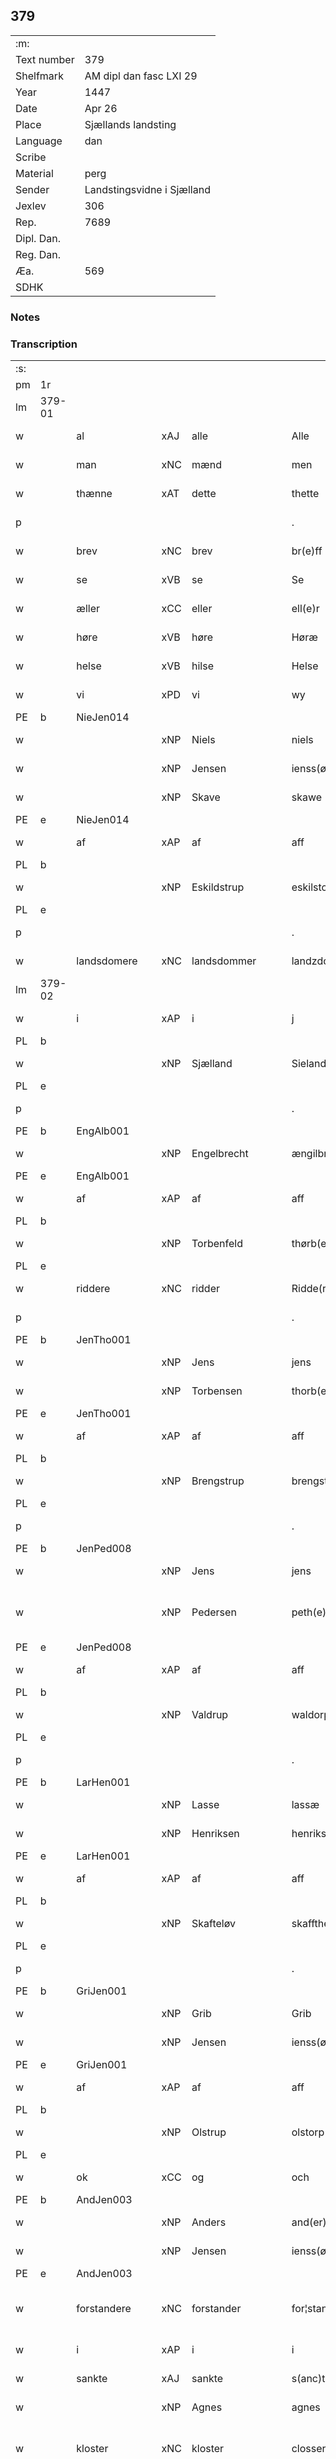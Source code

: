 ** 379
| :m:         |                            |
| Text number | 379                        |
| Shelfmark   | AM dipl dan fasc LXI 29    |
| Year        | 1447                       |
| Date        | Apr 26                     |
| Place       | Sjællands landsting        |
| Language    | dan                        |
| Scribe      |                            |
| Material    | perg                       |
| Sender      | Landstingsvidne i Sjælland |
| Jexlev      | 306                        |
| Rep.        | 7689                       |
| Dipl. Dan.  |                            |
| Reg. Dan.   |                            |
| Æa.         | 569                        |
| SDHK        |                            |

*** Notes


*** Transcription
| :s: |        |               |     |                |   |                   |                |   |   |   |                              |     |   |   |   |               |
| pm  | 1r     |               |     |                |   |                   |                |   |   |   |                              |     |   |   |   |               |
| lm  | 379-01 |               |     |                |   |                   |                |   |   |   |                              |     |   |   |   |               |
| w   |        | al            | xAJ | alle           |   | Alle              | Alle           |   |   |   |                              | dan |   |   |   |        379-01 |
| w   |        | man           | xNC | mænd           |   | men               | me            |   |   |   |                              | dan |   |   |   |        379-01 |
| w   |        | thænne        | xAT | dette          |   | thette            | thette         |   |   |   |                              | dan |   |   |   |        379-01 |
| p   |        |               |     |                |   | .                 | .              |   |   |   |                              | dan |   |   |   |        379-01 |
| w   |        | brev          | xNC | brev           |   | br(e)ff           | br̅ff           |   |   |   |                              | dan |   |   |   |        379-01 |
| w   |        | se            | xVB | se             |   | Se                | e             |   |   |   |                              | dan |   |   |   |        379-01 |
| w   |        | æller         | xCC | eller          |   | ell(e)r           | el̅lꝛ           |   |   |   |                              | dan |   |   |   |        379-01 |
| w   |        | høre          | xVB | høre           |   | Høræ              | Høꝛæ           |   |   |   |                              | dan |   |   |   |        379-01 |
| w   |        | helse         | xVB | hilse          |   | Helse             | Helſe          |   |   |   |                              | dan |   |   |   |        379-01 |
| w   |        | vi            | xPD | vi             |   | wy                | wẏ             |   |   |   |                              | dan |   |   |   |        379-01 |
| PE  | b      | NieJen014     |     |                |   |                   |                |   |   |   |                              |     |   |   |   |               |
| w   |        |               | xNP | Niels          |   | niels             | niel          |   |   |   |                              | dan |   |   |   |        379-01 |
| w   |        |               | xNP | Jensen         |   | ienss(øn)         | ienſ          |   |   |   |                              | dan |   |   |   |        379-01 |
| w   |        |               | xNP | Skave          |   | skawe             | ſkawe          |   |   |   |                              | dan |   |   |   |        379-01 |
| PE  | e      | NieJen014     |     |                |   |                   |                |   |   |   |                              |     |   |   |   |               |
| w   |        | af            | xAP | af             |   | aff               | aff            |   |   |   |                              | dan |   |   |   |        379-01 |
| PL  | b      |               |     |                |   |                   |                |   |   |   |                              |     |   |   |   |               |
| w   |        |               | xNP | Eskildstrup    |   | eskilstorp        | eſkılſtorp     |   |   |   |                              | dan |   |   |   |        379-01 |
| PL  | e      |               |     |                |   |                   |                |   |   |   |                              |     |   |   |   |               |
| p   |        |               |     |                |   | .                 | .              |   |   |   |                              | dan |   |   |   |        379-01 |
| w   |        | landsdomere   | xNC | landsdommer    |   | landzdome(r)      | landzdome     |   |   |   |                              | dan |   |   |   |        379-01 |
| lm  | 379-02 |               |     |                |   |                   |                |   |   |   |                              |     |   |   |   |               |
| w   |        | i             | xAP | i              |   | j                 | ȷ              |   |   |   |                              | dan |   |   |   |        379-02 |
| PL  | b      |               |     |                |   |                   |                |   |   |   |                              |     |   |   |   |               |
| w   |        |               | xNP | Sjælland       |   | Sieland           | ıeland        |   |   |   |                              | dan |   |   |   |        379-02 |
| PL  | e      |               |     |                |   |                   |                |   |   |   |                              |     |   |   |   |               |
| p   |        |               |     |                |   | .                 | .              |   |   |   |                              | dan |   |   |   |        379-02 |
| PE  | b      | EngAlb001     |     |                |   |                   |                |   |   |   |                              |     |   |   |   |               |
| w   |        |               | xNP | Engelbrecht    |   | ængilbricht       | ængilbricht    |   |   |   |                              | dan |   |   |   |        379-02 |
| PE  | e      | EngAlb001     |     |                |   |                   |                |   |   |   |                              |     |   |   |   |               |
| w   |        | af            | xAP | af             |   | aff               | aff            |   |   |   |                              | dan |   |   |   |        379-02 |
| PL  | b      |               |     |                |   |                   |                |   |   |   |                              |     |   |   |   |               |
| w   |        |               | xNP | Torbenfeld     |   | thørb(er)nnefellæ | thøꝛbnnefellæ |   |   |   |                              | dan |   |   |   |        379-02 |
| PL  | e      |               |     |                |   |                   |                |   |   |   |                              |     |   |   |   |               |
| w   |        | riddere       | xNC | ridder         |   | Ridde(r)          | Ridde         |   |   |   |                              | dan |   |   |   |        379-02 |
| p   |        |               |     |                |   | .                 | .              |   |   |   |                              | dan |   |   |   |        379-02 |
| PE  | b      | JenTho001     |     |                |   |                   |                |   |   |   |                              |     |   |   |   |               |
| w   |        |               | xNP | Jens           |   | jens              | ȷen           |   |   |   |                              | dan |   |   |   |        379-02 |
| w   |        |               | xNP | Torbensen      |   | thorb(e)nss(øn)   | thoꝛbn̅ſ       |   |   |   |                              | dan |   |   |   |        379-02 |
| PE  | e      | JenTho001     |     |                |   |                   |                |   |   |   |                              |     |   |   |   |               |
| w   |        | af            | xAP | af             |   | aff               | aff            |   |   |   |                              | dan |   |   |   |        379-02 |
| PL  | b      |               |     |                |   |                   |                |   |   |   |                              |     |   |   |   |               |
| w   |        |               | xNP | Brengstrup     |   | brengstorp        | brengſtoꝛp     |   |   |   |                              | dan |   |   |   |        379-02 |
| PL  | e      |               |     |                |   |                   |                |   |   |   |                              |     |   |   |   |               |
| p   |        |               |     |                |   | .                 | .              |   |   |   |                              | dan |   |   |   |        379-02 |
| PE  | b      | JenPed008     |     |                |   |                   |                |   |   |   |                              |     |   |   |   |               |
| w   |        |               | xNP | Jens           |   | jens              | ȷen           |   |   |   |                              | dan |   |   |   |        379-02 |
| w   |        |               | xNP | Pedersen       |   | peth(e)r¦ss(øn)   | pethr¦ſ      |   |   |   |                              | dan |   |   |   | 379-02-379-03 |
| PE  | e      | JenPed008     |     |                |   |                   |                |   |   |   |                              |     |   |   |   |               |
| w   |        | af            | xAP | af             |   | aff               | aff            |   |   |   |                              | dan |   |   |   |        379-03 |
| PL  | b      |               |     |                |   |                   |                |   |   |   |                              |     |   |   |   |               |
| w   |        |               | xNP | Valdrup        |   | waldorp           | waldoꝛp        |   |   |   |                              | dan |   |   |   |        379-03 |
| PL  | e      |               |     |                |   |                   |                |   |   |   |                              |     |   |   |   |               |
| p   |        |               |     |                |   | .                 | .              |   |   |   |                              | dan |   |   |   |        379-03 |
| PE  | b      | LarHen001     |     |                |   |                   |                |   |   |   |                              |     |   |   |   |               |
| w   |        |               | xNP | Lasse          |   | lassæ             | laſſæ          |   |   |   |                              | dan |   |   |   |        379-03 |
| w   |        |               | xNP | Henriksen      |   | henrikss(øn)      | henrikſ       |   |   |   |                              | dan |   |   |   |        379-03 |
| PE  | e      | LarHen001     |     |                |   |                   |                |   |   |   |                              |     |   |   |   |               |
| w   |        | af            | xAP | af             |   | aff               | aff            |   |   |   |                              | dan |   |   |   |        379-03 |
| PL  | b      |               |     |                |   |                   |                |   |   |   |                              |     |   |   |   |               |
| w   |        |               | xNP | Skafteløv      |   | skafftheløwe      | ſkafftheløwe   |   |   |   |                              | dan |   |   |   |        379-03 |
| PL  | e      |               |     |                |   |                   |                |   |   |   |                              |     |   |   |   |               |
| p   |        |               |     |                |   | .                 | .              |   |   |   |                              | dan |   |   |   |        379-03 |
| PE  | b      | GriJen001     |     |                |   |                   |                |   |   |   |                              |     |   |   |   |               |
| w   |        |               | xNP | Grib           |   | Grib              | Grıb           |   |   |   |                              | dan |   |   |   |        379-03 |
| w   |        |               | xNP | Jensen         |   | ienss(øn)         | ıenſ          |   |   |   |                              | dan |   |   |   |        379-03 |
| PE  | e      | GriJen001     |     |                |   |                   |                |   |   |   |                              |     |   |   |   |               |
| w   |        | af            | xAP | af             |   | aff               | aff            |   |   |   |                              | dan |   |   |   |        379-03 |
| PL  | b      |               |     |                |   |                   |                |   |   |   |                              |     |   |   |   |               |
| w   |        |               | xNP | Olstrup        |   | olstorp           | olſtoꝛp        |   |   |   |                              | dan |   |   |   |        379-03 |
| PL  | e      |               |     |                |   |                   |                |   |   |   |                              |     |   |   |   |               |
| w   |        | ok            | xCC | og             |   | och               | och            |   |   |   |                              | dan |   |   |   |        379-03 |
| PE  | b      | AndJen003     |     |                |   |                   |                |   |   |   |                              |     |   |   |   |               |
| w   |        |               | xNP | Anders         |   | and(er)s          | and          |   |   |   |                              | dan |   |   |   |        379-03 |
| w   |        |               | xNP | Jensen         |   | ienss(øn)         | ıenſ          |   |   |   |                              | dan |   |   |   |        379-03 |
| PE  | e      | AndJen003     |     |                |   |                   |                |   |   |   |                              |     |   |   |   |               |
| w   |        | forstandere   | xNC | forstander     |   | for¦stande(r)     | foꝛ¦ſtande    |   |   |   |                              | dan |   |   |   | 379-03—379-04 |
| w   |        | i             | xAP | i              |   | i                 | i              |   |   |   |                              | dan |   |   |   |        379-04 |
| w   |        | sankte        | xAJ | sankte         |   | s(anc)te          | ſt̅e            |   |   |   |                              | dan |   |   |   |        379-04 |
| w   |        |               | xNP | Agnes          |   | agnes             | agne          |   |   |   |                              | dan |   |   |   |        379-04 |
| w   |        | kloster       | xNC | kloster        |   | closser           | cloſſer        |   |   |   | ſſ crossed; corrected to ſt? | dan |   |   |   |        379-04 |
| w   |        | i             | xAP | i              |   | j                 | j              |   |   |   |                              | dan |   |   |   |        379-04 |
| w   |        |               | xNP | Roskilde       |   | Roskildhæ         | Roſkildhæ      |   |   |   |                              | dan |   |   |   |        379-04 |
| p   |        |               |     |                |   | .                 | .              |   |   |   |                              | dan |   |   |   |        379-04 |
| w   |        | ævinnelik     | xAJ | evindelige     |   | Eui(n)delighe     | Eui̅delıghe     |   |   |   |                              | dan |   |   |   |        379-04 |
| w   |        | mæth          | xAP | med            |   | m(et)             | mꝫ             |   |   |   |                              | dan |   |   |   |        379-04 |
| w   |        | guth          | xNC | Gud            |   | guth              | guth           |   |   |   |                              | dan |   |   |   |        379-04 |
| p   |        |               |     |                |   | .                 | .              |   |   |   |                              | dan |   |   |   |        379-04 |
| w   |        | kungøre       | xVB | kundgøre       |   | kungør(e)         | kǔngøꝛ        |   |   |   |                              | dan |   |   |   |        379-04 |
| w   |        | vi            | xPD | vi             |   | wy                | wẏ             |   |   |   |                              | dan |   |   |   |        379-04 |
| w   |        | al            | xAJ | alle           |   | alle              | alle           |   |   |   |                              | dan |   |   |   |        379-04 |
| w   |        | man           | xNC | mænd           |   | men               | me            |   |   |   |                              | dan |   |   |   |        379-04 |
| w   |        | nærværende    | xAJ | nærværende     |   | neru(erende)      | neru         |   |   |   |                              | dan |   |   |   |        379-04 |
| lm  | 379-05 |               |     |                |   |                   |                |   |   |   |                              |     |   |   |   |               |
| w   |        | sum           | xPD | som            |   | som               | ſo            |   |   |   |                              | dan |   |   |   |        379-05 |
| w   |        | kome+skulende | xAJ | kommeskullende |   | kome(skulende)    | kome̅          |   |   |   |                              | dan |   |   |   |        379-05 |
| p   |        |               |     |                |   | .                 | .              |   |   |   |                              | dan |   |   |   |        379-05 |
| w   |        | at            | xCS | at             |   | at                | at             |   |   |   |                              | dan |   |   |   |        379-05 |
| w   |        | ar            | xNC | år             |   | aar               | aar            |   |   |   |                              | dan |   |   |   |        379-05 |
| w   |        | æfter         | xAP | efter          |   | efft(er)          | efft          |   |   |   |                              | dan |   |   |   |        379-05 |
| w   |        | guth          | xNC | Guds           |   | guts              | gut           |   |   |   |                              | dan |   |   |   |        379-05 |
| w   |        | byrth         | xNC | byrd           |   | bird              | bird           |   |   |   |                              | dan |   |   |   |        379-05 |
| p   |        |               |     |                |   | .                 | .              |   |   |   |                              | dan |   |   |   |        379-05 |
| w   |        | 1447          | xNA | 1447           |   | mcdxlvij          | cdxlvij       |   |   |   |                              | dan |   |   |   |        379-05 |
| p   |        |               |     |                |   | .                 | .              |   |   |   |                              | dan |   |   |   |        379-05 |
| w   |        | thæn          | xAT | den            |   | th(e)n            | th̅            |   |   |   |                              | dan |   |   |   |        379-05 |
| w   |        | othensdagh    | xNC | onsdag         |   | othensdagh        | othenſdagh     |   |   |   |                              | dan |   |   |   |        379-05 |
| w   |        | næst          | xAJ | næst           |   | nest              | neſt           |   |   |   |                              | dan |   |   |   |        379-05 |
| w   |        | for           | xAP | fore           |   | fore              | foꝛe           |   |   |   |                              | dan |   |   |   |        379-05 |
| w   |        | sankte        | xAJ | sankte         |   | s(anc)te          | ste̅            |   |   |   |                              | dan |   |   |   |        379-05 |
| w   |        |               | xNP | Valborg        |   | walburghe         | walburghe      |   |   |   |                              | dan |   |   |   |        379-05 |
| lm  | 379-06 |               |     |                |   |                   |                |   |   |   |                              |     |   |   |   |               |
| w   |        | dagh          | xNC | dag            |   | dagh              | dagh           |   |   |   |                              | dan |   |   |   |        379-06 |
| p   |        |               |     |                |   | .                 | .              |   |   |   |                              | dan |   |   |   |        379-06 |
| w   |        | for           | xAP | for            |   | ffor              | ffoꝛ           |   |   |   |                              | dan |   |   |   |        379-06 |
| w   |        | vi            | xPD | os             |   | oss               | oſſ            |   |   |   |                              | dan |   |   |   |        379-06 |
| w   |        | upovena       | xAV | påne           |   | Pane              | Pane           |   |   |   |                              | dan |   |   |   |        379-06 |
| w   |        | sjalandsfar   | xNC | Sjællandsfar   |   | Sielandzfa(r)     | ıelandzfa    |   |   |   |                              | dan |   |   |   |        379-06 |
| w   |        | landsthing    | xNC | landsting      |   | landzthingh       | landzthingh    |   |   |   |                              | dan |   |   |   |        379-06 |
| p   |        |               |     |                |   | .                 | .              |   |   |   |                              | dan |   |   |   |        379-06 |
| w   |        | mang          | xAJ | mange          |   | mangæ             | mangæ          |   |   |   |                              | dan |   |   |   |        379-06 |
| w   |        | goth          | xAJ | gode           |   | gode              | gode           |   |   |   |                              | dan |   |   |   |        379-06 |
| w   |        | man           | xNC | mænd           |   | men               | me            |   |   |   |                              | dan |   |   |   |        379-06 |
| w   |        | nærværende    | xAJ | nærværende     |   | ner(verende)      | ner           |   |   |   | de-sup                       | dan |   |   |   |        379-06 |
| w   |        | sum           | xPD | som            |   | som               | ſo            |   |   |   |                              | dan |   |   |   |        379-06 |
| w   |        | landsthing    | xNC | landstinget    |   | landzthingh(et)   | landzthınghꝫ   |   |   |   |                              | dan |   |   |   |        379-06 |
| lm  | 379-07 |               |     |                |   |                   |                |   |   |   |                              |     |   |   |   |               |
| w   |        | thæn          | xAT | den            |   | th(e)n            | th̅            |   |   |   |                              | dan |   |   |   |        379-07 |
| w   |        | dagh          | xNC | dag            |   | dagh              | dagh           |   |   |   |                              | dan |   |   |   |        379-07 |
| w   |        | søkje         | xVB | søgte          |   | Søkte             | økte          |   |   |   |                              | dan |   |   |   |        379-07 |
| w   |        | være          | xVB | vor            |   | wor               | woꝛ            |   |   |   |                              | dan |   |   |   |        379-07 |
| w   |        | skikke        | xVB | skikket        |   | skick(et)         | ſkickͭ          |   |   |   |                              | dan |   |   |   |        379-07 |
| w   |        | vælboren      | xAJ | velbåren       |   | welbor(e)n        | welbor       |   |   |   |                              | dan |   |   |   |        379-07 |
| w   |        | man           | xNC | mand           |   | man               | ma            |   |   |   |                              | dan |   |   |   |        379-07 |
| p   |        |               |     |                |   | .                 | .              |   |   |   |                              | dan |   |   |   |        379-07 |
| PE  | b      | HenÅst001     |     |                |   |                   |                |   |   |   |                              |     |   |   |   |               |
| w   |        |               | xNP | Henrik         |   | henrik            | henrik         |   |   |   |                              | dan |   |   |   |        379-07 |
| w   |        |               | xNP | Åstredsen      |   | ostryss(øn)       | oſtrẏſ        |   |   |   |                              | dan |   |   |   |        379-07 |
| PE  | e      | HenÅst001     |     |                |   |                   |                |   |   |   |                              |     |   |   |   |               |
| p   |        |               |     |                |   | .                 | .              |   |   |   |                              | dan |   |   |   |        379-07 |
| w   |        | upsta         | xVB | opstod         |   | wpstod            | wpſtod         |   |   |   |                              | dan |   |   |   |        379-07 |
| w   |        | mæth          | xAP | med            |   | m(et)             | mꝫ             |   |   |   |                              | dan |   |   |   |        379-07 |
| w   |        | fri           | xAJ | fri            |   | fry               | frẏ            |   |   |   |                              | dan |   |   |   |        379-07 |
| w   |        | vilje         | xNC | vilje          |   | wilie             | wilie          |   |   |   |                              | dan |   |   |   |        379-07 |
| w   |        | ok            | xCC | og             |   | och               | och            |   |   |   |                              | dan |   |   |   |        379-07 |
| w   |        | berath        | xAJ | beråd          |   | beradh            | beradh         |   |   |   |                              | dan |   |   |   |        379-07 |
| lm  | 379-08 |               |     |                |   |                   |                |   |   |   |                              |     |   |   |   |               |
| w   |        | hugh          | xNC | hu             |   | hugh              | húgh           |   |   |   |                              | dan |   |   |   |        379-08 |
| w   |        | uppe          | xAP | oppe           |   | vppe              | ve            |   |   |   |                              | dan |   |   |   |        379-08 |
| w   |        | fornævnd      | xAJ | fornævnte      |   | for(nefnde)       | foꝛ           |   |   |   | de-sup                       | dan |   |   |   |        379-08 |
| p   |        |               |     |                |   | .                 | .              |   |   |   |                              | dan |   |   |   |        379-08 |
| w   |        | landsthing    | xNC | landsting      |   | landzthingh       | landzthingh    |   |   |   |                              | dan |   |   |   |        379-08 |
| p   |        |               |     |                |   | .                 | .              |   |   |   |                              | dan |   |   |   |        379-08 |
| w   |        | skøte         | xVB | skøde          |   | Skøte             | køte          |   |   |   |                              | dan |   |   |   |        379-08 |
| w   |        | uplate        | xVB | oplod          |   | wplod             | wplod          |   |   |   |                              | dan |   |   |   |        379-08 |
| w   |        | ok            | xCC | og             |   | oc                | oc             |   |   |   |                              | dan |   |   |   |        379-08 |
| w   |        | afhænde       | xVB | afhænde        |   | aff hendhe        | aff hendhe     |   |   |   |                              | dan |   |   |   |        379-08 |
| w   |        | vælboren      | xAJ | velbåren       |   | welbor(e)n        | welbor       |   |   |   |                              | dan |   |   |   |        379-08 |
| w   |        | man           | xNC | mand           |   | man               | ma            |   |   |   |                              | dan |   |   |   |        379-08 |
| w   |        | ok            | xCC | og             |   | oc                | oc             |   |   |   |                              | dan |   |   |   |        379-08 |
| w   |        | ærlik         | xAJ | ærlig          |   | ærligh            | ærligh         |   |   |   |                              | dan |   |   |   |        379-08 |
| w   |        | hærre         | xNC | herr           |   | h(e)r             | hꝝ̅             |   |   |   |                              | dan |   |   |   |        379-08 |
| lm  | 379-09 |               |     |                |   |                   |                |   |   |   |                              |     |   |   |   |               |
| PE  | b      | JepLun001     |     |                |   |                   |                |   |   |   |                              |     |   |   |   |               |
| w   |        |               |     | Jep            |   | jeup              | ȷeup           |   |   |   |                              | dan |   |   |   |        379-09 |
| w   |        |               |     | Lunge          |   | lunge             | lunge          |   |   |   |                              | dan |   |   |   |        379-09 |
| PE  | e      | JepLun001     |     |                |   |                   |                |   |   |   |                              |     |   |   |   |               |
| p   |        |               |     |                |   | .                 | .              |   |   |   |                              | dan |   |   |   |        379-09 |
| w   |        | riddere       | xNC | ridder         |   | Ridde(r)          | Ridde         |   |   |   |                              | dan |   |   |   |        379-09 |
| w   |        | i             | xAP | i              |   | j                 | j              |   |   |   |                              | dan |   |   |   |        379-09 |
| PL  | b      |               |     |                |   |                   |                |   |   |   |                              |     |   |   |   |               |
| w   |        |               |     | Næsby          |   | nesby             | neſbẏ          |   |   |   |                              | dan |   |   |   |        379-09 |
| PL  | e      |               |     |                |   |                   |                |   |   |   |                              |     |   |   |   |               |
| p   |        |               |     |                |   | .                 | .              |   |   |   |                              | dan |   |   |   |        379-09 |
| w   |        | al            | xAJ | alt            |   | alt               | alt            |   |   |   |                              | dan |   |   |   |        379-09 |
| w   |        | han           | xPD | hans           |   | hans              | han           |   |   |   |                              | dan |   |   |   |        379-09 |
| w   |        | fæthrene      | xNC | fædrene        |   | fæth(e)rne        | fæthrne       |   |   |   |                              | dan |   |   |   |        379-09 |
| w   |        | ok            | xCC | og             |   | oc                | oc             |   |   |   |                              | dan |   |   |   |        379-09 |
| w   |        | rættighhet    | xNC | rettighed      |   | rætigheyt         | rætigheẏt      |   |   |   |                              | dan |   |   |   |        379-09 |
| w   |        | innen         | xAP | inden          |   | jnne(n)           | ȷnne̅           |   |   |   |                              | dan |   |   |   |        379-09 |
| w   |        | goths         | xNC | gods           |   | gots              | got           |   |   |   |                              | dan |   |   |   |        379-09 |
| w   |        | i             | xAP | i              |   | j                 | j              |   |   |   |                              | dan |   |   |   |        379-09 |
| PL  | b      |               |     |                |   |                   |                |   |   |   |                              |     |   |   |   |               |
| w   |        |               | xNP | Reinstrup      |   | Ræghenstorp       | Ræghenſtoꝛp    |   |   |   |                              | dan |   |   |   |        379-09 |
| PL  | e      |               |     |                |   |                   |                |   |   |   |                              |     |   |   |   |               |
| lm  | 379-10 |               |     |                |   |                   |                |   |   |   |                              |     |   |   |   |               |
| w   |        | i             | xAP | i              |   | j                 | j              |   |   |   |                              | dan |   |   |   |        379-10 |
| PL  | b      |               |     |                |   |                   |                |   |   |   |                              |     |   |   |   |               |
| w   |        |               | xNP | Flakkebjergs   |   | flakkeb(er)gs     | flakkebg̅      |   |   |   |                              | dan |   |   |   |        379-10 |
| w   |        | hæreth        | xNC | herred         |   | h(e)rr(et)        | hꝛr̅            |   |   |   |                              | dan |   |   |   |        379-10 |
| PL  | e      |               |     |                |   |                   |                |   |   |   |                              |     |   |   |   |               |
| w   |        | i             | xAP | i              |   | j                 | j              |   |   |   |                              | dan |   |   |   |        379-10 |
| PL  | b      |               |     |                |   |                   |                |   |   |   |                              |     |   |   |   |               |
| w   |        |               | xNP | Gunderslev     |   | gu(n)nersleff     | gu̅nerſleff     |   |   |   |                              | dan |   |   |   |        379-10 |
| PL  | e      |               |     |                |   |                   |                |   |   |   |                              |     |   |   |   |               |
| w   |        | sokn          | xNC | sogn           |   | song              | ſong           |   |   |   |                              | dan |   |   |   |        379-10 |
| w   |        | ligje         | xVB | liggende       |   | ligend(e)         | ligen         |   |   |   |                              | dan |   |   |   |        379-10 |
| p   |        |               |     |                |   | /                 | /              |   |   |   |                              | dan |   |   |   |        379-10 |
| w   |        | mæth          | xAP | med            |   | m(et)             | mꝫ             |   |   |   |                              | dan |   |   |   |        379-10 |
| w   |        | al            | xAJ | alle           |   | alle              | alle           |   |   |   |                              | dan |   |   |   |        379-10 |
| w   |        | sin           | xPD | sine           |   | syne              | ſẏne           |   |   |   |                              | dan |   |   |   |        379-10 |
| w   |        | tilligjelse   | xNC | tilliggelse    |   | tilligelse        | tılligelſe     |   |   |   |                              | dan |   |   |   |        379-10 |
| w   |        | ænghe         | xPD | enge           |   | enghæ             | enghæ          |   |   |   |                              | dan |   |   |   |        379-10 |
| w   |        | undentaken    | xAJ | undetagne      |   | wndh(e)n¦tagne    | wndh¦̅tagne    |   |   |   |                              | dan |   |   |   | 379-10-379-11 |
| p   |        |               |     |                |   | .                 | .              |   |   |   |                              | dan |   |   |   |        379-11 |
| w   |        | til           | xAP | til            |   | til               | til            |   |   |   |                              | dan |   |   |   |        379-11 |
| w   |        | ævinnelik     | xAJ | evindelige     |   | eui(n)delighe     | eui̅delighe     |   |   |   |                              | dan |   |   |   |        379-11 |
| w   |        | eghe          | xNC | eje            |   | eghæ              | eghæ           |   |   |   |                              | dan |   |   |   |        379-11 |
| p   |        |               |     |                |   | .                 | .              |   |   |   |                              | dan |   |   |   |        379-11 |
| w   |        | nytje         | xVB | nyde           |   | nythe             | nẏthe          |   |   |   |                              | dan |   |   |   |        379-11 |
| w   |        | ok            | xCC | og             |   | oc                | oc             |   |   |   |                              | dan |   |   |   |        379-11 |
| w   |        | behalde       | xVB | beholde        |   | beholde           | beholde        |   |   |   |                              | dan |   |   |   |        379-11 |
| w   |        | skule         | xVB | skullende      |   | scule(n)d(e)      | ſcule̅         |   |   |   |                              | dan |   |   |   |        379-11 |
| p   |        |               |     |                |   | .                 | .              |   |   |   |                              | dan |   |   |   |        379-11 |
| w   |        | ok            | xCC | og             |   | och               | och            |   |   |   |                              | dan |   |   |   |        379-11 |
| w   |        | sæghje        | xVB | sagde          |   | sathæ             | ſathæ          |   |   |   |                              | dan |   |   |   |        379-11 |
| w   |        | sik           | xPD | sig            |   | sigh              | ſıgh           |   |   |   |                              | dan |   |   |   |        379-11 |
| w   |        | at            | xIM | at             |   | at                | at             |   |   |   |                              | dan |   |   |   |        379-11 |
| w   |        | fri           | xVB | fri            |   | fry               | frẏ            |   |   |   |                              | dan |   |   |   |        379-11 |
| w   |        | ok            | xCC | og             |   | oc                | oc             |   |   |   |                              | dan |   |   |   |        379-11 |
| w   |        | hæmle         | xVB | hjemle         |   | hemlæ             | hemlæ          |   |   |   |                              | dan |   |   |   |        379-11 |
| lm  | 379-12 |               |     |                |   |                   |                |   |   |   |                              |     |   |   |   |               |
| w   |        | fornævnd      | xAJ | fornævnte      |   | for(nefnde)       | foꝛᷠͤ            |   |   |   |                              | dan |   |   |   |        379-12 |
| p   |        |               |     |                |   | .                 | .              |   |   |   |                              | dan |   |   |   |        379-12 |
| w   |        | rættighhet    | xNC | rettighed      |   | rætigheyt         | rætigheyt      |   |   |   |                              | dan |   |   |   |        379-12 |
| w   |        | sum           | xPD | som            |   | som               | ſo            |   |   |   |                              | dan |   |   |   |        379-12 |
| w   |        | han           | xPD | ham            |   | hanu(m)           | hanu̅           |   |   |   |                              | dan |   |   |   |        379-12 |
| w   |        | af            | xAP | af             |   | aff               | aff            |   |   |   |                              | dan |   |   |   |        379-12 |
| w   |        | ræt           | xAJ | ret            |   | ræth              | ræth           |   |   |   |                              | dan |   |   |   |        379-12 |
| w   |        | arv           | xNC | arv            |   | arff              | arff           |   |   |   |                              | dan |   |   |   |        379-12 |
| w   |        | tilfalle      | xVB | tilfalden      |   | til fallen        | til falle     |   |   |   |                              | dan |   |   |   |        379-12 |
| w   |        | være          | xVB | er             |   | ær                | ær             |   |   |   |                              | dan |   |   |   |        379-12 |
| w   |        | i             | xAP | i              |   | j                 | j              |   |   |   |                              | dan |   |   |   |        379-12 |
| w   |        | fornævnd      | xAJ | fornævnte      |   | for(nefnde)       | foꝛ           |   |   |   | de-sup                       | dan |   |   |   |        379-12 |
| PL  | b      |               |     |                |   |                   |                |   |   |   |                              |     |   |   |   |               |
| w   |        |               | xNP | Reinstrup      |   | Rægenstorp        | Rægenſtorp     |   |   |   |                              | dan |   |   |   |        379-12 |
| PL  | e      |               |     |                |   |                   |                |   |   |   |                              |     |   |   |   |               |
| p   |        |               |     |                |   | /                 | /              |   |   |   |                              | dan |   |   |   |        379-12 |
| w   |        | fornævnd      | xAJ | fornævnte      |   | for(nefnde)       | forᷠͤ            |   |   |   |                              | dan |   |   |   |        379-12 |
| w   |        | hærre         | xNC | herr           |   | h(er)             | h̅              |   |   |   |                              | dan |   |   |   |        379-12 |
| PE  | b      | JepLun001     |     |                |   |                   |                |   |   |   |                              |     |   |   |   |               |
| w   |        |               | xNP | Jep            |   | jeup              | jeup           |   |   |   |                              | dan |   |   |   |        379-12 |
| lm  | 379-13 |               |     |                |   |                   |                |   |   |   |                              |     |   |   |   |               |
| w   |        |               | xNP | Lunge          |   | lu(n)ge           | lu̅ge           |   |   |   |                              | dan |   |   |   |        379-13 |
| PE  | e      | JepLun001     |     |                |   |                   |                |   |   |   |                              |     |   |   |   |               |
| w   |        | han           | xPD | ham            |   | hanu(m)           | hanu̅           |   |   |   |                              | dan |   |   |   |        379-13 |
| w   |        | æller         | xCC | eller          |   | ell(e)r           | el̅lꝛ           |   |   |   |                              | dan |   |   |   |        379-13 |
| w   |        | han           | xPD | hans           |   | han{s}            | han{s}         |   |   |   |                              | dan |   |   |   |        379-13 |
| w   |        | arving        | xNC | arvinge        |   | arwinghe          | arwinghe       |   |   |   |                              | dan |   |   |   |        379-13 |
| p   |        |               |     |                |   | /                 | /              |   |   |   |                              | dan |   |   |   |        379-13 |
| w   |        | mæth          | xAP | med            |   | m(et)             | mꝫ             |   |   |   |                              | dan |   |   |   |        379-13 |
| w   |        | sik           | xPD | sig            |   | sigh              | ſigh           |   |   |   |                              | dan |   |   |   |        379-13 |
| w   |        | ok            | xCC | og             |   | oc                | oc             |   |   |   |                              | dan |   |   |   |        379-13 |
| w   |        | sin           | xPD | sine           |   | syne              | ſyne           |   |   |   |                              | dan |   |   |   |        379-13 |
| w   |        | arving        | xNC | arvinge        |   | arwingæ           | arwingæ        |   |   |   |                              | dan |   |   |   |        379-13 |
| w   |        | for           | xAP | for            |   | forr              | forꝛ           |   |   |   |                              | dan |   |   |   |        379-13 |
| w   |        | hvær          | xPD | hver           |   | hw(er)            | hw            |   |   |   |                              | dan |   |   |   |        379-13 |
| w   |        | man           | xNC | mands          |   | mantz             | mantz          |   |   |   |                              | dan |   |   |   |        379-13 |
| w   |        | tiltale       | xNC | tiltale        |   | tiltale           | tiltale        |   |   |   |                              | dan |   |   |   |        379-13 |
| w   |        | æfter         | xAP | efter          |   | efft(er)          | efft          |   |   |   |                              | dan |   |   |   |        379-13 |
| lm  | 379-14 |               |     |                |   |                   |                |   |   |   |                              |     |   |   |   |               |
| w   |        | landslogh     | xNC | landslov       |   | landzlogh         | landzlogh      |   |   |   |                              | dan |   |   |   |        379-14 |
| w   |        | ok            | xCC | og             |   | Och               | Och            |   |   |   |                              | dan |   |   |   |        379-14 |
| w   |        | kænne         | xVB | kende          |   | kend(e)           | ken           |   |   |   |                              | dan |   |   |   |        379-14 |
| w   |        | sik           | xPD | sig            |   | sigh              | ſigh           |   |   |   |                              | dan |   |   |   |        379-14 |
| w   |        | i             | xAP | i              |   | i                 | i              |   |   |   |                              | dan |   |   |   |        379-14 |
| w   |        | sin           | xPD | sine           |   | syne              | ſyne           |   |   |   |                              | dan |   |   |   |        379-14 |
| w   |        | ful           | xAJ | fulde          |   | fullæ             | fullæ          |   |   |   |                              | dan |   |   |   |        379-14 |
| w   |        | nøghe         | xNC | nøje           |   | nøwæ              | nøwæ           |   |   |   |                              | dan |   |   |   |        379-14 |
| w   |        | up            | xAP | op             |   | wp                | wp             |   |   |   |                              | dan |   |   |   |        379-14 |
| w   |        | at            | xIM | at             |   | at                | at             |   |   |   |                              | dan |   |   |   |        379-14 |
| w   |        | have          | xVB | have           |   | haffue            | haffue         |   |   |   |                              | dan |   |   |   |        379-14 |
| w   |        | bære          | xVB | båret          |   | bor(et)           | boꝛͭ            |   |   |   |                              | dan |   |   |   |        379-14 |
| p   |        |               |     |                |   | .                 | .              |   |   |   |                              | dan |   |   |   |        379-14 |
| w   |        | fæ            | xNC | fæ             |   | fææ               | fææ            |   |   |   |                              | dan |   |   |   |        379-14 |
| w   |        | ok            | xCC | og             |   | oc                | oc             |   |   |   |                              | dan |   |   |   |        379-14 |
| w   |        | ful           | xAJ | fuldt          |   | fult              | fǔlt           |   |   |   |                              | dan |   |   |   |        379-14 |
| w   |        | værth         | xNC | værd           |   | wærd              | wæꝛd           |   |   |   |                              | dan |   |   |   |        379-14 |
| w   |        | for           | xAP | for            |   | fo(r)             | fo            |   |   |   |                              | dan |   |   |   |        379-14 |
| lm  | 379-15 |               |     |                |   |                   |                |   |   |   |                              |     |   |   |   |               |
| w   |        | fornævnd      | xAJ | fornævnte      |   | for(nefnde)       | foꝛ           |   |   |   | de-sup                       | dan |   |   |   |        379-15 |
| w   |        | rættighhet    | xNC | rettighed      |   | rætigheyt         | rætigheyt      |   |   |   |                              | dan |   |   |   |        379-15 |
| p   |        |               |     |                |   | /                 | /              |   |   |   |                              | dan |   |   |   |        379-15 |
| w   |        | thæn          | xAT | det            |   | Th(et)            | Thꝫ            |   |   |   |                              | dan |   |   |   |        379-15 |
| w   |        | vi            | xPD | vi             |   | wy                | wẏ             |   |   |   |                              | dan |   |   |   |        379-15 |
| w   |        | have          | xVB | have           |   | haffue            | haffue         |   |   |   |                              | dan |   |   |   |        379-15 |
| w   |        | høre          | xVB | hørt           |   | hørt              | høꝛt           |   |   |   |                              | dan |   |   |   |        379-15 |
| w   |        | at            | xCS | at             |   | at                | at             |   |   |   |                              | dan |   |   |   |        379-15 |
| w   |        | fornævnd      | xAJ | fornævnte      |   | for(nefnde)       | foꝛ           |   |   |   | de-sup                       | dan |   |   |   |        379-15 |
| w   |        | skøte         | xVB | skøde          |   | Skøte             | køte          |   |   |   |                              | dan |   |   |   |        379-15 |
| w   |        | sva           | xAV | så             |   | swo               | ſwo            |   |   |   |                              | dan |   |   |   |        379-15 |
| w   |        | gange         | xVB | ganget         |   | gang(et)          | gangͭ           |   |   |   |                              | dan |   |   |   |        379-15 |
| w   |        | være          | xVB | var            |   | wor               | woꝛ            |   |   |   |                              | dan |   |   |   |        379-15 |
| w   |        | upovena       | xAP | påne           |   | pane              | pane           |   |   |   |                              | dan |   |   |   |        379-15 |
| w   |        | fornævnd      | xAJ | fornævnte      |   | for(nefnde)       | foꝛ           |   |   |   | de-sup                       | dan |   |   |   |        379-15 |
| w   |        | landsthing    | xNC | landsting      |   | landz¦thing       | landz¦thing    |   |   |   |                              | dan |   |   |   | 379-15-379-16 |
| w   |        | thæn          | xAT | det            |   | th(et)            | thꝫ            |   |   |   |                              | dan |   |   |   |        379-16 |
| w   |        | vitne         | xVB | vinge          |   | witne             | wıtne          |   |   |   |                              | dan |   |   |   |        379-16 |
| w   |        | vi            | xPD | vi             |   | wy                | wẏ             |   |   |   |                              | dan |   |   |   |        379-16 |
| w   |        | mæth          | xAP | med            |   | m(et)             | mꝫ             |   |   |   |                              | dan |   |   |   |        379-16 |
| w   |        | var           | xPD | vor            |   | wo(r)             | wo            |   |   |   |                              | dan |   |   |   |        379-16 |
| w   |        | insighle      | xNC | indsegl        |   | jncigle           | ȷncigle        |   |   |   |                              | dan |   |   |   |        379-16 |
| p   |        |               |     |                |   | .                 | .              |   |   |   |                              | dan |   |   |   |        379-16 |
| w   |        | give          | xVB | givet          |   | Giffuit           | Gıffuit        |   |   |   |                              | dan |   |   |   |        379-16 |
| w   |        | ok            | xCC | og             |   | oc                | oc             |   |   |   |                              | dan |   |   |   |        379-16 |
| w   |        | skrive        | xVB | skrevet        |   | sc(re)uit         | ſcͤuit          |   |   |   |                              | dan |   |   |   |        379-16 |
| w   |        | ar            | xNC | år             |   | aar               | aar            |   |   |   |                              | dan |   |   |   |        379-16 |
| w   |        | dagh          | xNC | dag            |   | dagh              | dagh           |   |   |   |                              | dan |   |   |   |        379-16 |
| w   |        | ok            | xCC | og             |   | oc                | oc             |   |   |   |                              | dan |   |   |   |        379-16 |
| w   |        | stath         | xNC | sted           |   | stet              | ſtet           |   |   |   |                              | dan |   |   |   |        379-16 |
| w   |        | sum           | xPD | som            |   | som               | ſo            |   |   |   |                              | dan |   |   |   |        379-16 |
| w   |        | for           | xAP | for            |   | fo(r)             | fo            |   |   |   |                              | dan |   |   |   |        379-16 |
| w   |        | sta           | xVB | står           |   | star              | ſtar           |   |   |   |                              | dan |   |   |   |        379-16 |
| :e: |        |               |     |                |   |                   |                |   |   |   |                              |     |   |   |   |               |
